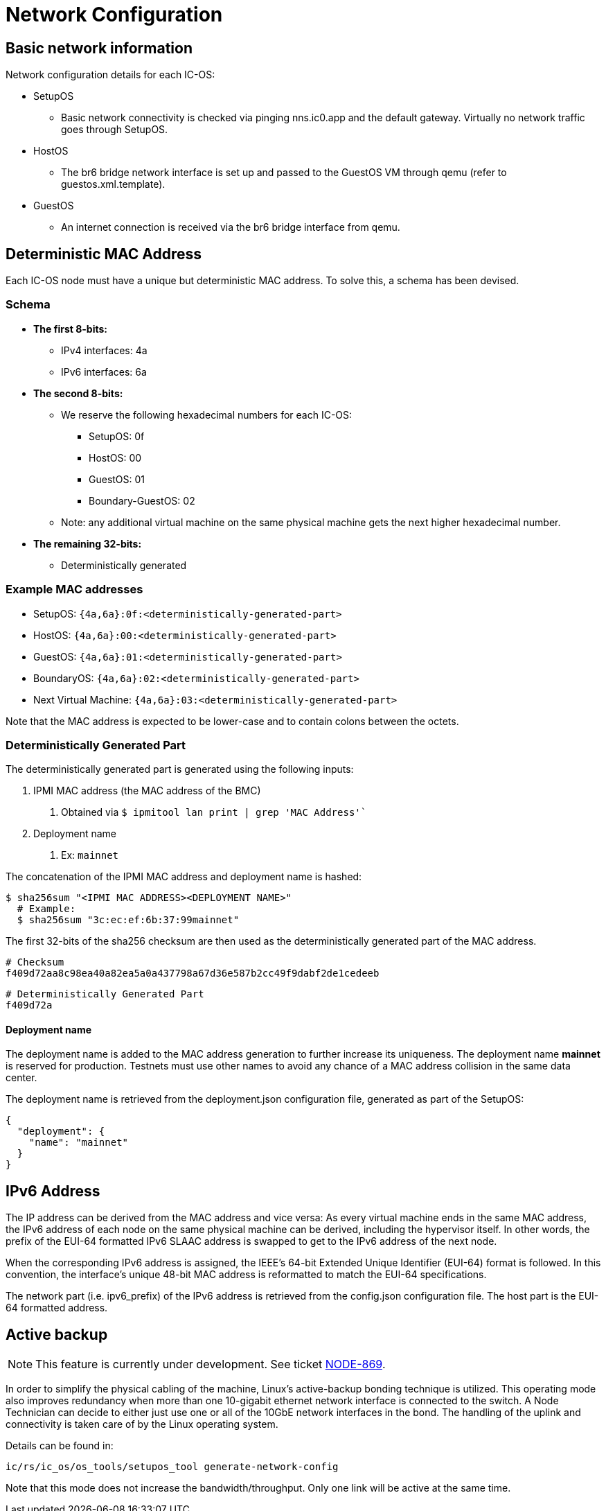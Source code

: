 = Network Configuration

== Basic network information

Network configuration details for each IC-OS:

* SetupOS
** Basic network connectivity is checked via pinging nns.ic0.app and the default gateway. Virtually no network traffic goes through SetupOS.
* HostOS
** The br6 bridge network interface is set up and passed to the GuestOS VM through qemu (refer to guestos.xml.template).
* GuestOS
** An internet connection is received via the br6 bridge interface from qemu.

== Deterministic MAC Address

Each IC-OS node must have a unique but deterministic MAC address. To solve this, a schema has been devised.

=== Schema

* *The first 8-bits:*
** IPv4 interfaces: 4a
** IPv6 interfaces: 6a

* *The second 8-bits:*
** We reserve the following hexadecimal numbers for each IC-OS:
*** SetupOS: 0f
*** HostOS: 00
*** GuestOS: 01
*** Boundary-GuestOS: 02

** Note: any additional virtual machine on the same physical machine gets the next higher hexadecimal number.

* *The remaining 32-bits:*
** Deterministically generated

=== Example MAC addresses

* SetupOS: `{4a,6a}:0f:<deterministically-generated-part>`
* HostOS: `{4a,6a}:00:<deterministically-generated-part>`
* GuestOS: `{4a,6a}:01:<deterministically-generated-part>`
* BoundaryOS: `{4a,6a}:02:<deterministically-generated-part>`
* Next Virtual Machine: `{4a,6a}:03:<deterministically-generated-part>`

Note that the MAC address is expected to be lower-case and to contain colons between the octets.

=== Deterministically Generated Part

The deterministically generated part is generated using the following inputs:

1. IPMI MAC address (the MAC address of the BMC)
a. Obtained via `$ ipmitool lan print | grep 'MAC Address'``
2. Deployment name
a. Ex: `mainnet`

The concatenation of the IPMI MAC address and deployment name is hashed:

  $ sha256sum "<IPMI MAC ADDRESS><DEPLOYMENT NAME>"
    # Example:
    $ sha256sum "3c:ec:ef:6b:37:99mainnet"

The first 32-bits of the sha256 checksum are then used as the deterministically generated part of the MAC address.

  # Checksum
  f409d72aa8c98ea40a82ea5a0a437798a67d36e587b2cc49f9dabf2de1cedeeb

  # Deterministically Generated Part
  f409d72a

==== Deployment name

The deployment name is added to the MAC address generation to further increase its uniqueness. The deployment name *mainnet* is reserved for production. Testnets must use other names to avoid any chance of a MAC address collision in the same data center.

The deployment name is retrieved from the +deployment.json+ configuration file, generated as part of the SetupOS:

  {
    "deployment": {
      "name": "mainnet"
    }
  }

== IPv6 Address 

The IP address can be derived from the MAC address and vice versa: As every virtual machine ends in the same MAC address, the IPv6 address of each node on the same physical machine can be derived, including the hypervisor itself.
In other words, the prefix of the EUI-64 formatted IPv6 SLAAC address is swapped to get to the IPv6 address of the next node.

When the corresponding IPv6 address is assigned, the IEEE’s 64-bit Extended Unique Identifier (EUI-64) format is followed. In this convention, the interface’s unique 48-bit MAC address is reformatted to match the EUI-64 specifications.

The network part (i.e. +ipv6_prefix+) of the IPv6 address is retrieved from the +config.json+ configuration file. The host part is the EUI-64 formatted address.

== Active backup

[NOTE]
This feature is currently under development. See ticket https://dfinity.atlassian.net/browse/NODE-869#[NODE-869].

In order to simplify the physical cabling of the machine, Linux's active-backup bonding technique is utilized. This operating mode also improves redundancy when more than one 10-gigabit ethernet network interface is connected to the switch. A Node Technician can decide to either just use one or all of the 10GbE network interfaces in the bond. The handling of the uplink and connectivity is taken care of by the Linux operating system.

Details can be found in:

  ic/rs/ic_os/os_tools/setupos_tool generate-network-config

Note that this mode does not increase the bandwidth/throughput. Only one link will be active at the same time.
